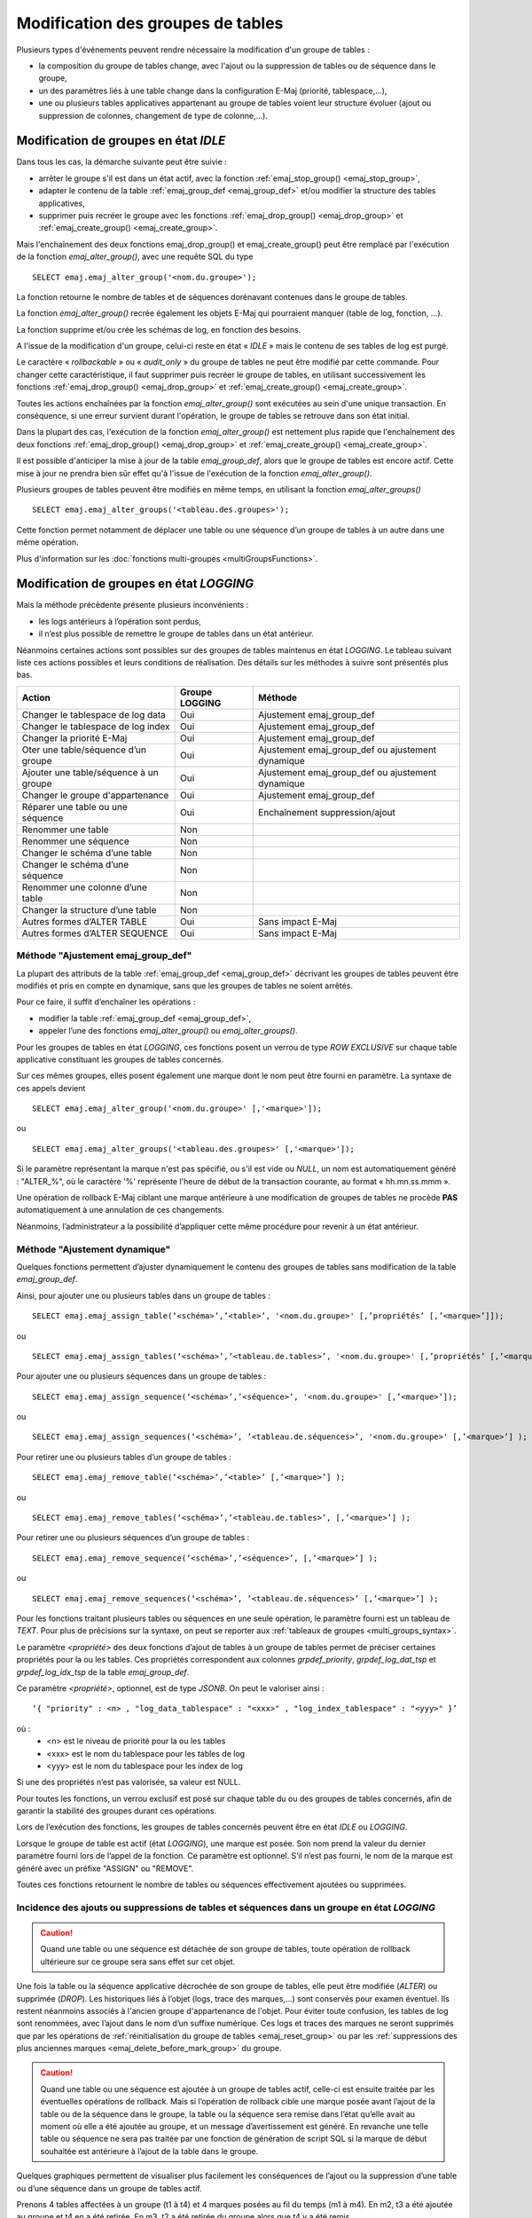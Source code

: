 Modification des groupes de tables
==================================

.. _emaj_alter_group:

Plusieurs types d'événements peuvent rendre nécessaire la modification d'un groupe de tables : 

* la composition du groupe de tables change, avec l'ajout ou la suppression de tables ou de séquence dans le groupe,
* un des paramètres liés à une table change dans la configuration E-Maj (priorité, tablespace,…),
* une ou plusieurs tables applicatives appartenant au groupe de tables voient leur structure évoluer (ajout ou suppression de colonnes, changement de type de colonne,...).

Modification de groupes en état *IDLE*
--------------------------------------

Dans tous les cas, la démarche suivante peut être suivie :

* arrêter le groupe s'il est dans un état actif, avec la fonction :ref:`emaj_stop_group() <emaj_stop_group>`,
* adapter le contenu de la table :ref:`emaj_group_def <emaj_group_def>` et/ou modifier la structure des tables applicatives,
* supprimer puis recréer le groupe avec les fonctions :ref:`emaj_drop_group() <emaj_drop_group>` et :ref:`emaj_create_group() <emaj_create_group>`.

Mais l'enchaînement des deux fonctions emaj_drop_group() et emaj_create_group() peut être remplacé par l'exécution de la fonction *emaj_alter_group()*, avec une requête SQL du type ::

   SELECT emaj.emaj_alter_group('<nom.du.groupe>');

La fonction retourne le nombre de tables et de séquences dorénavant contenues dans le groupe de tables.

La fonction *emaj_alter_group()* recrée également les objets E-Maj qui pourraient manquer (table de log, fonction, …).

La fonction supprime et/ou crée les schémas de log, en fonction des besoins.

A l'issue de la modification d'un groupe, celui-ci reste en état « *IDLE* » mais le contenu de ses tables de log est purgé.

Le caractère « *rollbackable* » ou « *audit_only* » du groupe de tables ne peut être modifié par cette commande. Pour changer cette caractéristique, il faut supprimer puis recréer le groupe de tables, en utilisant successivement les fonctions :ref:`emaj_drop_group() <emaj_drop_group>` et :ref:`emaj_create_group() <emaj_create_group>`.

Toutes les actions enchaînées par la fonction *emaj_alter_group()* sont exécutées au sein d'une unique transaction. En conséquence, si une erreur survient durant l'opération, le groupe de tables se retrouve dans son état initial.

Dans la plupart des cas, l'exécution de la fonction *emaj_alter_group()* est nettement plus rapide que  l'enchaînement des deux fonctions :ref:`emaj_drop_group() <emaj_drop_group>` et :ref:`emaj_create_group() <emaj_create_group>`.

Il est possible d'anticiper la mise à jour de la table *emaj_group_def*, alors que le groupe de tables est encore actif. Cette mise à jour ne prendra bien sûr effet qu'à l'issue de l'exécution de la fonction *emaj_alter_group()*. 

Plusieurs groupes de tables peuvent être modifiés en même temps, en utilisant la fonction *emaj_alter_groups()* ::

   SELECT emaj.emaj_alter_groups('<tableau.des.groupes>');

Cette fonction permet notamment de déplacer une table ou une séquence d’un groupe de tables à un autre dans une même opération.

Plus d'information sur les :doc:`fonctions multi-groupes <multiGroupsFunctions>`. 

.. _alter_logging_group:

Modification de groupes en état *LOGGING*
-----------------------------------------

Mais la méthode précédente présente plusieurs inconvénients :

* les logs antérieurs à l’opération sont perdus,
* il n’est plus possible de remettre le groupe de tables dans un état antérieur.

Néanmoins certaines actions sont possibles sur des groupes de tables maintenus en état *LOGGING*. Le tableau suivant liste ces actions possibles et leurs conditions de réalisation. Des détails sur les méthodes à suivre sont présentés plus bas.

+----------------------------------------+----------------+--------------------------------+
| Action                                 | Groupe LOGGING | Méthode                        |
+========================================+================+================================+
| Changer le tablespace de log data      | Oui            | Ajustement emaj_group_def      |
+----------------------------------------+----------------+--------------------------------+
| Changer le tablespace de log index     | Oui            | Ajustement emaj_group_def      |
+----------------------------------------+----------------+--------------------------------+
| Changer la priorité E-Maj              | Oui            | Ajustement emaj_group_def      |
+----------------------------------------+----------------+--------------------------------+
| Oter une table/séquence d’un groupe    | Oui            | Ajustement emaj_group_def      |
|                                        |                | ou ajustement dynamique        |
+----------------------------------------+----------------+--------------------------------+
| Ajouter une table/séquence à un groupe | Oui            | Ajustement emaj_group_def      |
|                                        |                | ou ajustement dynamique        |
+----------------------------------------+----------------+--------------------------------+
| Changer le groupe d'appartenance       | Oui            | Ajustement emaj_group_def      |
+----------------------------------------+----------------+--------------------------------+
| Réparer une table ou une séquence      | Oui            | Enchaînement suppression/ajout |
+----------------------------------------+----------------+--------------------------------+
| Renommer une table                     | Non            |                                |
+----------------------------------------+----------------+--------------------------------+
| Renommer une séquence                  | Non            |                                |
+----------------------------------------+----------------+--------------------------------+
| Changer le schéma d’une table          | Non            |                                |
+----------------------------------------+----------------+--------------------------------+
| Changer le schéma d’une séquence       | Non            |                                |
+----------------------------------------+----------------+--------------------------------+
| Renommer une colonne d’une table       | Non            |                                |
+----------------------------------------+----------------+--------------------------------+
| Changer la structure d’une table       | Non            |                                |
+----------------------------------------+----------------+--------------------------------+
| Autres formes d’ALTER TABLE            | Oui            | Sans impact E-Maj              |
+----------------------------------------+----------------+--------------------------------+
| Autres formes d’ALTER SEQUENCE         | Oui            | Sans impact E-Maj              |
+----------------------------------------+----------------+--------------------------------+

Méthode "Ajustement emaj_group_def"
^^^^^^^^^^^^^^^^^^^^^^^^^^^^^^^^^^^

La plupart des attributs de la table :ref:`emaj_group_def <emaj_group_def>` décrivant les groupes de tables peuvent être modifiés et pris en compte en dynamique, sans que les groupes de tables ne soient arrêtés.

Pour ce faire, il suffit d’enchaîner les opérations :

* modifier la table :ref:`emaj_group_def <emaj_group_def>`,
* appeler l’une des fonctions *emaj_alter_group()* ou *emaj_alter_groups()*.

Pour les groupes de tables en état *LOGGING*, ces fonctions posent un verrou de type *ROW EXCLUSIVE* sur chaque table applicative constituant les groupes de tables concernés. 

Sur ces mêmes groupes, elles posent également une marque dont le nom peut être fourni en paramètre. La syntaxe de ces appels devient ::

   SELECT emaj.emaj_alter_group('<nom.du.groupe>' [,'<marque>']);

ou ::

   SELECT emaj.emaj_alter_groups('<tableau.des.groupes>' [,'<marque>']);

Si le paramètre représentant la marque n'est pas spécifié, ou s'il est vide ou *NULL*, un nom est automatiquement généré : "ALTER_%", où le caractère '%' représente l'heure de début de la transaction courante, au format « hh.mn.ss.mmm ».

Une opération de rollback E-Maj ciblant une marque antérieure à une modification de groupes de tables ne procède **PAS** automatiquement à une annulation de ces changements.

Néanmoins, l’administrateur a la possibilité d’appliquer cette même procédure pour revenir à un état antérieur.

.. _dynamic_ajustment:

Méthode "Ajustement dynamique"
^^^^^^^^^^^^^^^^^^^^^^^^^^^^^^

Quelques fonctions permettent d’ajuster dynamiquement le contenu des groupes de tables sans modification de la table *emaj_group_def*.

Ainsi, pour ajouter une ou plusieurs tables dans un groupe de tables ::

	SELECT emaj.emaj_assign_table(‘<schéma>’,’<table>’, '<nom.du.groupe>' [,’propriétés’ [,’<marque>’]]);

ou ::

	SELECT emaj.emaj_assign_tables(‘<schéma>’,’<tableau.de.tables>’, '<nom.du.groupe>' [,’propriétés’ [,’<marque>’]] );

Pour ajouter une ou plusieurs séquences dans un groupe de tables ::

	SELECT emaj.emaj_assign_sequence(‘<schéma>’,’<séquence>’, '<nom.du.groupe>' [,’<marque>’]);

ou ::

	SELECT emaj.emaj_assign_sequences(‘<schéma>’, ’<tableau.de.séquences>’, '<nom.du.groupe>' [,’<marque>’] );

Pour retirer une ou plusieurs tables d’un groupe de tables ::

	SELECT emaj.emaj_remove_table(‘<schéma>’,’<table>’ [,’<marque>’] );

ou ::

	SELECT emaj.emaj_remove_tables(‘<schéma>’,’<tableau.de.tables>’, [,’<marque>’] );

Pour retirer une ou plusieurs séquences d’un groupe de tables ::

	SELECT emaj.emaj_remove_sequence(‘<schéma>’,’<séquence>’, [,’<marque>’] );

ou ::

	SELECT emaj.emaj_remove_sequences(‘<schéma>’, ’<tableau.de.séquences>’ [,’<marque>’] );

Pour les fonctions traitant plusieurs tables ou séquences en une seule opération, le paramètre fourni est un tableau de *TEXT*. Pour plus de précisions sur la syntaxe, on peut se reporter aux :ref:`tableaux de groupes <multi_groups_syntax>`.

Le paramètre *<propriété>* des deux fonctions d’ajout de tables à un groupe de tables permet de préciser certaines propriétés pour la ou les tables. Ces propriétés correspondent aux colonnes *grpdef_priority*, *grpdef_log_dat_tsp* et *grpdef_log_idx_tsp* de la table *emaj_group_def*.

Ce paramètre *<propriété>*, optionnel, est de type *JSONB*. On peut le valoriser ainsi ::

	‘{ "priority" : <n> , "log_data_tablespace" : "<xxx>" , "log_index_tablespace" : "<yyy>" }’

où :
    • <n> est le niveau de priorité pour la ou les tables
    • <xxx> est le nom du tablespace pour les tables de log
    • <yyy> est le nom du tablespace pour les index de log

Si une des propriétés n’est pas valorisée, sa valeur est NULL.

Pour toutes les fonctions, un verrou exclusif est posé sur chaque table du ou des groupes de tables concernés, afin de garantir la stabilité des groupes durant ces opérations.

Lors de l’exécution des fonctions, les groupes de tables concernés peuvent être en état *IDLE* ou *LOGGING*.

Lorsque le groupe de table est actif (état *LOGGING*), une marque est posée. Son nom prend la valeur du dernier paramètre fourni lors de l’appel de la fonction. Ce paramètre est optionnel. S’il n’est pas fourni, le nom de la marque est généré avec un préfixe "ASSIGN" ou "REMOVE".

Toutes ces fonctions retournent le nombre de tables ou séquences effectivement ajoutées ou supprimées.


Incidence des ajouts ou suppressions de tables et séquences dans un groupe en état *LOGGING*
^^^^^^^^^^^^^^^^^^^^^^^^^^^^^^^^^^^^^^^^^^^^^^^^^^^^^^^^^^^^^^^^^^^^^^^^^^^^^^^^^^^^^^^^^^^^

.. caution::

	Quand une table ou une séquence est détachée de son groupe de tables, toute opération de rollback ultérieure sur ce groupe sera sans effet sur cet objet. 

Une fois la table ou la séquence applicative décrochée de son groupe de tables, elle peut être modifiée (*ALTER*) ou supprimée (*DROP*). Les historiques liés à l’objet (logs, trace des marques,...) sont conservés pour examen éventuel. Ils restent néanmoins associés à l'ancien groupe d'appartenance de l'objet. Pour éviter toute confusion, les tables de log sont renommées, avec l’ajout dans le nom d’un suffixe numérique. Ces logs et traces des marques ne seront supprimés que par les opérations de :ref:`réinitialisation du groupe de tables <emaj_reset_group>` ou par les :ref:`suppressions des plus anciennes marques <emaj_delete_before_mark_group>` du groupe.

.. caution::

   Quand une table ou une séquence est ajoutée à un groupe de tables actif, celle-ci est ensuite traitée par les éventuelles opérations de rollback. Mais si l’opération de rollback cible une marque posée avant l’ajout de la table ou de la séquence dans le groupe, la table ou la séquence sera remise dans l’état qu’elle avait au moment où elle a été ajoutée au groupe, et un message d’avertissement est généré. En revanche une telle table ou séquence ne sera pas traitée par une fonction de génération de script SQL si la marque de début souhaitée est antérieure à l’ajout de la table dans le groupe.

Quelques graphiques permettent de visualiser plus facilement les conséquences de l’ajout ou la suppression d’une table ou d’une séquence dans un groupe de tables actif.

Prenons 4 tables affectées à un groupe (t1 à t4) et 4 marques posées au fil du temps (m1 à m4). En m2, t3 a été ajoutée au groupe et t4 en a été retirée. En m3, t2 a été retirée du groupe alors que t4 y a été remis.

.. image:: images/logging_group_changes.png
   :align: center

Un rollback à la marque m1 :

* traiterait la table t1,
* **NE** traiterait **PAS** la table t2, faute de log après m3,
* traiterait la table t3, mais en ne remontant que jusqu’à m2,
* traiterait la table t4, mais en ne remontant que jusqu’à m3, faute de log entre m2 et m3.

.. image:: images/logging_group_rollback.png
   :align: center

Une restitution de statistiques entre les marques m1 et m4 produirait :

* 1 ligne pour t1 (m1,m4),
* 1 ligne pour t2 (m1,m3),
* 1 ligne pour t3 (m2,m4),
* 2 lignes pour t4 (m1,m2) et (m3,m4).

.. image:: images/logging_group_stat.png
   :align: center

La génération d’un script SQL pour l’intervalle m1 à m4 :

* traiterait la table t1,
* traiterait la table t2, mais en n’allant pas au-delà de m3,
* **NE** traiterait **PAS** la table t3, faute de log avant m2,
* traiterait la table t4, mais en n’allant pas au-delà de m2, faute de log entre m2 et m3.

.. image:: images/logging_group_gen_sql.png
   :align: center

Si la structure d’une table applicative a été modifiée par mégarde alors qu’elle se trouvait dans un groupe de tables actif, les opérations de pose de marque et de rollback seront bloquées par les contrôles internes d’E-Maj. On peut éviter de devoir arrêter, modifier puis relancer le groupe de tables en retirant la table concernée de son groupe puis en la rajoutant.

Quand une table change de groupe d’affectation, l’incidence sur la capacité de générer un script SQL ou de procéder à un rollback des groupes de tables source et destination est similaire à ce que serait la suppression de la table du groupe source puis son ajout dans le groupe destination.

Méthode "Enchaînement suppression/ajout"
^^^^^^^^^^^^^^^^^^^^^^^^^^^^^^^^^^^^^^^^

Même si les triggers sur événements mis en place avec E-Maj limitent les risques, il peut arriver que des composants E-Maj supportant une table applicative (table, séquence ou fonction de log) soient supprimés. Le groupe de tables contenant cette table ne peut alors plus fonctionner correctement.

Pour résoudre le problème sans arrêter le groupe de tables (et ainsi perdre le bénéfice des logs enregistrés), il est possible de sortir puis réintégrer la table de son groupe de tables en le laissant actif. Pour ce faire, il suffit d’enchaîner les 4 étapes :

* suppression de la ligne correspondant à la table dans la table *emaj_group_def*,
* appel de la fonction *emaj_alter_group()* pour le groupe de tables concerné, afin d’effectivement détacher la table du groupe,
* ajout de la ligne correspondant à la table dans la table *emaj_group_def*,
* appel à nouveau de la fonction *emaj_alter_group()* pour le groupe de tables concerné, afin de réintégrer la table au groupe.

Naturellement, à l’issue de la sortie de la table de son groupe, le contenu des logs associés n’est plus exploitable pour un éventuel rollback ou une éventuelle génération de script.

Il peut arriver également qu’une table ou séquence applicative soit supprimée. Dans ce cas, on pourra sortir la table ou séquence du groupe de table actif, en enchaînant les 2 étapes :

* suppression de la ligne correspondant à la table/séquence dans la table *emaj_group_def*,
* appel de la fonction *emaj_alter_group()* pour le groupe de tables concerné.
